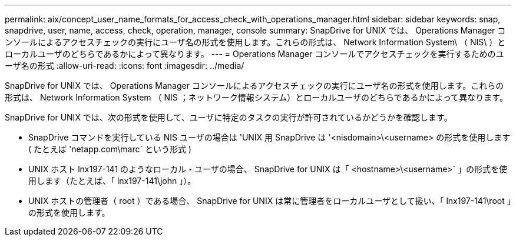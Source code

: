 ---
permalink: aix/concept_user_name_formats_for_access_check_with_operations_manager.html 
sidebar: sidebar 
keywords: snap, snapdrive, user, name, access, check, operation, manager, console 
summary: SnapDrive for UNIX では、 Operations Manager コンソールによるアクセスチェックの実行にユーザ名の形式を使用します。これらの形式は、 Network Information System\ （ NIS\ ）とローカルユーザのどちらであるかによって異なります。 
---
= Operations Manager コンソールでアクセスチェックを実行するためのユーザ名の形式
:allow-uri-read: 
:icons: font
:imagesdir: ../media/


[role="lead"]
SnapDrive for UNIX では、 Operations Manager コンソールによるアクセスチェックの実行にユーザ名の形式を使用します。これらの形式は、 Network Information System （ NIS ；ネットワーク情報システム）とローカルユーザのどちらであるかによって異なります。

SnapDrive for UNIX では、次の形式を使用して、ユーザに特定のタスクの実行が許可されているかどうかを確認します。

* SnapDrive コマンドを実行している NIS ユーザの場合は 'UNIX 用 SnapDrive は '<nisdomain>\<username> の形式を使用します ( たとえば 'netapp.com\marc` という形式 )
* UNIX ホスト lnx197-141 のようなローカル・ユーザの場合、 SnapDrive for UNIX は「 <hostname>\<username>` 」の形式を使用します（たとえば、「 lnx197-141\john 」）。
* UNIX ホストの管理者（ root ）である場合、 SnapDrive for UNIX は常に管理者をローカルユーザとして扱い、「 lnx197-141\root 」の形式を使用します。

